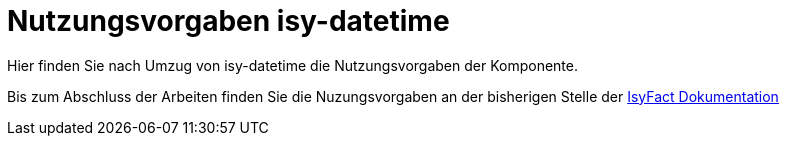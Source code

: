 = Nutzungsvorgaben isy-datetime

Hier finden Sie nach Umzug von isy-datetime die
Nutzungsvorgaben der Komponente.

Bis zum Abschluss der Arbeiten finden Sie die Nuzungsvorgaben an der bisherigen Stelle der 
https://isyfact.github.io/isyfact-standards-doku/dev/isy-datetime/nutzungsvorgaben/master.html[IsyFact Dokumentation]
